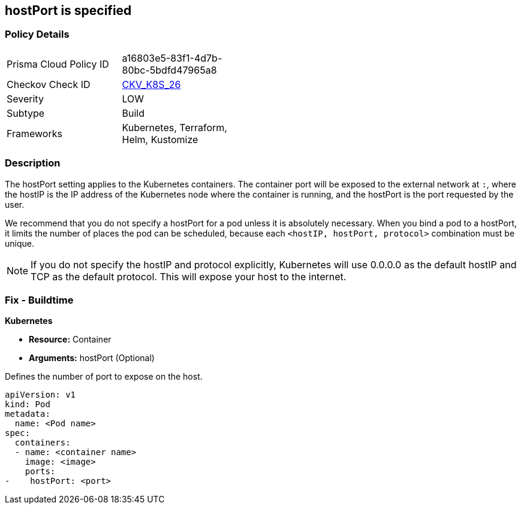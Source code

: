 == hostPort is specified
// hostPort specified
// Suggest: hostPort exposed

=== Policy Details 

[width=45%]
[cols="1,1"]
|=== 
|Prisma Cloud Policy ID 
| a16803e5-83f1-4d7b-80bc-5bdfd47965a8

|Checkov Check ID 
| https://github.com/bridgecrewio/checkov/tree/master/checkov/kubernetes/checks/resource/k8s/HostPort.py[CKV_K8S_26]

|Severity
|LOW

|Subtype
|Build

|Frameworks
|Kubernetes, Terraform, Helm, Kustomize

|=== 



=== Description 


The hostPort setting applies to the Kubernetes containers. The container port will be exposed to the external network at `:`, where the hostIP is the IP address of the Kubernetes node where the container is running, and the hostPort is the port requested by the user.

We recommend that you do not specify a hostPort for a pod unless it is absolutely necessary. When you bind a pod to a hostPort, it limits the number of places the pod can be scheduled, because each `<hostIP, hostPort, protocol>` combination must be unique.

NOTE: If you do not specify the hostIP and protocol explicitly, Kubernetes will use 0.0.0.0 as the default hostIP and TCP as the default protocol. This will expose your host to the internet.


=== Fix - Buildtime


*Kubernetes* 


* *Resource:* Container
* *Arguments:* hostPort (Optional)

Defines the number of port to expose on the host.


[source,yaml]
----
apiVersion: v1
kind: Pod
metadata:
  name: <Pod name>
spec:
  containers:
  - name: <container name>
    image: <image>
    ports:
-    hostPort: <port>
----
